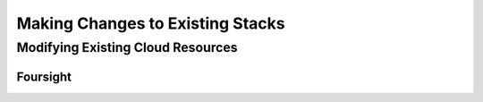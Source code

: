 =================================
Making Changes to Existing Stacks
=================================
Modifying Existing Cloud Resources
----------------------------------

---------
Foursight
---------


